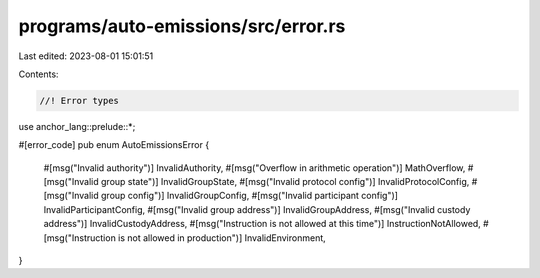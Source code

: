 programs/auto-emissions/src/error.rs
====================================

Last edited: 2023-08-01 15:01:51

Contents:

.. code-block:: rs

    //! Error types

use anchor_lang::prelude::*;

#[error_code]
pub enum AutoEmissionsError {
    #[msg("Invalid authority")]
    InvalidAuthority,
    #[msg("Overflow in arithmetic operation")]
    MathOverflow,
    #[msg("Invalid group state")]
    InvalidGroupState,
    #[msg("Invalid protocol config")]
    InvalidProtocolConfig,
    #[msg("Invalid group config")]
    InvalidGroupConfig,
    #[msg("Invalid participant config")]
    InvalidParticipantConfig,
    #[msg("Invalid group address")]
    InvalidGroupAddress,
    #[msg("Invalid custody address")]
    InvalidCustodyAddress,
    #[msg("Instruction is not allowed at this time")]
    InstructionNotAllowed,
    #[msg("Instruction is not allowed in production")]
    InvalidEnvironment,
}


